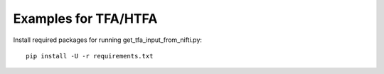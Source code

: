 Examples for TFA/HTFA
==========================

Install required packages for running get_tfa_input_from_nifti.py::

    pip install -U -r requirements.txt 


